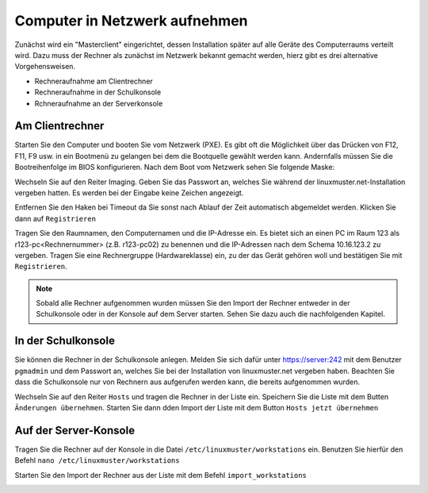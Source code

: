 

Computer in Netzwerk aufnehmen
==============================

Zunächst wird ein "Masterclient" eingerichtet, dessen Installation später auf alle Geräte des Computerraums verteilt wird. Dazu muss der Rechner als zunächst im Netzwerk bekannt gemacht werden, hierz gibt es drei alternative Vorgehensweisen.

* Rechneraufnahme am Clientrechner
* Rechneraufnahme in der Schulkonsole 
* Rchneraufnahme an der Serverkonsole


.. _rst_tutorial:

Am Clientrechner
----------------

Starten Sie den Computer und booten Sie vom Netzwerk (PXE). Es gibt oft die Möglichkeit über das Drücken von
F12, F11, F9 usw. in ein Bootmenü zu gelangen bei dem die Bootquelle gewählt werden kann. Andernfalls müssen Sie die Bootreihenfolge im BIOS konfigurieren.
Nach dem Boot vom Netzwerk sehen Sie folgende Maske:

|100000000000032A00000261EE86C6D3_png|

Wechseln Sie auf den Reiter Imaging. Geben Sie das Passwort an, welches Sie während der linuxmuster.net-Installation vergeben hatten. 
Es werden bei der Eingabe keine Zeichen angezeigt.

|100000000000032A00000261CB6C69FF_png|

Entfernen Sie den Haken bei Timeout da Sie sonst nach Ablauf der Zeit automatisch abgemeldet werden. Klicken Sie dann auf ``Registrieren``

|100000000000032A00000261A518120E_png|

Tragen Sie den Raumnamen, den Computernamen und die IP-Adresse ein. Es bietet sich an einen PC im Raum 123 als
r123-pc<Rechnernummer> (z.B. r123-pc02) zu benennen und die IP-Adressen nach dem Schema 10.16.123.2 zu
vergeben. Tragen Sie eine Rechnergruppe (Hardwareklasse) ein, zu der das Gerät gehören woll und bestätigen Sie mit ``Registrieren``.

|100000000000032A00000261E61335F8_png|

.. note:: Sobald alle Rechner aufgenommen wurden müssen Sie den Import der Rechner entweder in der Schulkonsole oder in der Konsole auf dem Server starten. 
   Sehen Sie dazu auch die nachfolgenden Kapitel.


In der Schulkonsole
-------------------

Sie können die Rechner in der Schulkonsole anlegen. Melden Sie sich dafür unter https://server:242 mit dem Benutzer ``pgmadmin`` und dem Passwort an, 
welches Sie bei der Installation von linuxmuster.net vergeben haben. Beachten Sie dass die Schulkonsole nur von 
Rechnern aus aufgerufen werden kann, die bereits aufgenommen wurden.

|10000000000003FC00000300014A97D9_png|

Wechseln Sie auf den Reiter ``Hosts`` und tragen die Rechner in der Liste ein. Speichern Sie die Liste mit dem Butten ``Änderungen übernehmen``. 
Starten Sie dann dden Import der Liste mit dem Button ``Hosts jetzt übernehmen``

|10000000000003FC00000300DEB043AA_png|


Auf der Server-Konsole
----------------------

Tragen Sie die Rechner auf der Konsole in die Datei  ``/etc/linuxmuster/workstations`` ein. Benutzen Sie hierfür den Befehl
``nano /etc/linuxmuster/workstations``

|1000000000000288000001881D0CDF67_png|

Starten Sie den Import der Rechner aus der Liste mit dem Befehl ``import_workstations``

|100000000000028800000188CE17749C_png|


.. |10000000000003FC00000300014A97D9_png| image:: images/10000000000003FC00000300014A97D9.png
    :width: 12.011cm
    :height: 9.023cm


.. |10000000000003FC00000300DEB043AA_png| image:: images/10000000000003FC00000300DEB043AA.png


.. |100000000000032A00000261A518120E_png| image:: images/100000000000032A00000261A518120E.png
    :width: 12.002cm
    :height: 9.025cm


.. |1000000000000288000001881D0CDF67_png| image:: images/1000000000000288000001881D0CDF67.png
    :width: 12.002cm
    :height: 7.261cm


.. |100000000000032A00000261CB6C69FF_png| image:: images/100000000000032A00000261CB6C69FF.png
    :width: 12.002cm
    :height: 9.025cm


.. |100000000000032A00000261E61335F8_png| image:: images/100000000000032A00000261E61335F8.png
    :width: 12.002cm
    :height: 9.025cm


.. |100000000000028800000188CE17749C_png| image:: images/100000000000028800000188CE17749C.png
    :width: 12.002cm
    :height: 7.261cm


.. |100000000000032A00000261EE86C6D3_png| image:: images/100000000000032A00000261EE86C6D3.png
    :width: 12.002cm
    :height: 9.025cm

